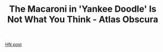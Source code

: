 :PROPERTIES:
:ID:       4994d8cf-b53f-4e34-b6db-9c1c0098646d
:ROAM_REFS: https://www.atlasobscura.com/articles/the-macaroni-in-yankee-doodle-is-not-what-you-think
:END:
#+TITLE: The Macaroni in 'Yankee Doodle' Is Not What You Think - Atlas Obscura
#+filetags: random misc music HN

[[https://news.ycombinator.com/item?id=27133530][HN post]]  
